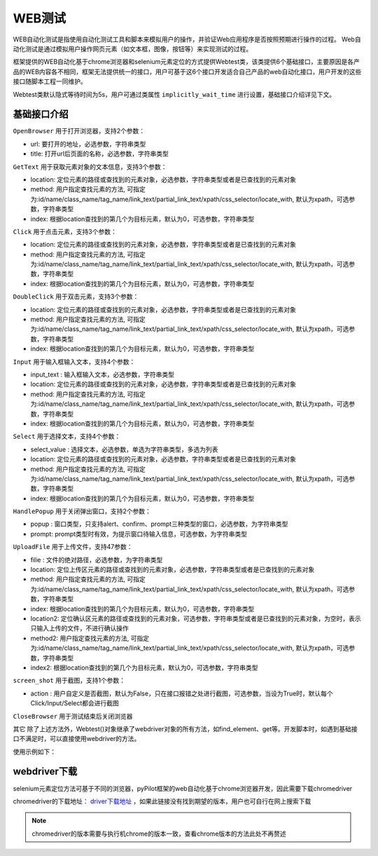 .. _topics-WEB测试:


WEB测试
================
WEB自动化测试是指使用自动化测试工具和脚本来模拟用户的操作，并验证Web应用程序是否按照预期进行操作的过程。 Web自动化测试是通过模拟用户操作网页元素（如文本框，图像，按钮等）来实现测试的过程。

框架提供的WEB自动化基于chrome浏览器和selenium元素定位的方式提供Webtest类，该类提供6个基础接口，主要原因是各产品的WEB内容各不相同，框架无法提供统一的接口，用户可基于这6个接口开发适合自己产品的web自动化接口，用户开发的这些接口随脚本工程一同维护。

Webtest类默认隐式等待时间为5s，用户可通过类属性 ``implicitly_wait_time`` 进行设置，基础接口介绍详见下文。

----------------
基础接口介绍
----------------

``OpenBrowser`` 用于打开浏览器，支持2个参数：

- url: 要打开的地址，必选参数，字符串类型
- title: 打开url后页面的名称，必选参数，字符串类型


``GetText`` 用于获取元素对象的文本信息，支持3个参数：

- location: 定位元素的路径或查找到的元素对象，必选参数，字符串类型或者是已查找到的元素对象
- method: 用户指定查找元素的方法, 可指定为:id/name/class_name/tag_name/link_text/partial_link_text/xpath/css_selector/locate_with, 默认为xpath，可选参数，字符串类型
- index: 根据location查找到的第几个为目标元素，默认为0，可选参数，字符串类型


``Click`` 用于点击元素，支持3个参数：

- location: 定位元素的路径或查找到的元素对象，必选参数，字符串类型或者是已查找到的元素对象
- method: 用户指定查找元素的方法, 可指定为:id/name/class_name/tag_name/link_text/partial_link_text/xpath/css_selector/locate_with, 默认为xpath，可选参数，字符串类型
- index: 根据location查找到的第几个为目标元素，默认为0，可选参数，字符串类型


``DoubleClick`` 用于双击元素，支持3个参数：

- location: 定位元素的路径或查找到的元素对象，必选参数，字符串类型或者是已查找到的元素对象
- method: 用户指定查找元素的方法, 可指定为:id/name/class_name/tag_name/link_text/partial_link_text/xpath/css_selector/locate_with, 默认为xpath，可选参数，字符串类型
- index: 根据location查找到的第几个为目标元素，默认为0，可选参数，字符串类型


``Input`` 用于输入框输入文本，支持4个参数：

- input_text : 输入框输入文本，必选参数，字符串类型
- location: 定位元素的路径或查找到的元素对象，必选参数，字符串类型或者是已查找到的元素对象
- method: 用户指定查找元素的方法, 可指定为:id/name/class_name/tag_name/link_text/partial_link_text/xpath/css_selector/locate_with, 默认为xpath，可选参数，字符串类型
- index: 根据location查找到的第几个为目标元素，默认为0，可选参数，字符串类型


``Select`` 用于选择文本，支持4个参数：

- select_value : 选择文本，必选参数，单选为字符串类型，多选为列表
- location: 定位元素的路径或查找到的元素对象，必选参数，字符串类型或者是已查找到的元素对象
- method: 用户指定查找元素的方法, 可指定为:id/name/class_name/tag_name/link_text/partial_link_text/xpath/css_selector/locate_with, 默认为xpath，可选参数，字符串类型
- index: 根据location查找到的第几个为目标元素，默认为0，可选参数，字符串类型


``HandlePopup`` 用于关闭弹出窗口，支持2个参数：

- popup : 窗口类型，只支持alert、confirm、prompt三种类型的窗口，必选参数，为字符串类型
- prompt: prompt类型时有效，为提示窗口待输入信息，可选参数，为字符串类型


``UploadFile`` 用于上传文件，支持47参数：

- filie : 文件的绝对路径，必选参数，为字符串类型
- location: 定位上传区元素的路径或查找到的元素对象，必选参数，字符串类型或者是已查找到的元素对象
- method: 用户指定查找元素的方法, 可指定为:id/name/class_name/tag_name/link_text/partial_link_text/xpath/css_selector/locate_with, 默认为xpath，可选参数，字符串类型
- index: 根据location查找到的第几个为目标元素，默认为0，可选参数，字符串类型
- location2: 定位确认区元素的路径或查找到的元素对象，可选参数，字符串类型或者是已查找到的元素对象，为空时，表示只输入上传的文件，不进行确认操作
- method2: 用户指定查找元素的方法, 可指定为:id/name/class_name/tag_name/link_text/partial_link_text/xpath/css_selector/locate_with, 默认为xpath，可选参数，字符串类型
- index2: 根据location查找到的第几个为目标元素，默认为0，可选参数，字符串类型


``screen_shot`` 用于截图，支持1个参数：

- action : 用户自定义是否截图，默认为False，只在接口报错之处进行截图，可选参数，当设为True时，默认每个Click/Input/Select都会进行截图


``CloseBrowser`` 用于测试结束后关闭浏览器


``其它``  除了上述方法外，Webtest()对象继承了webdriver对象的所有方法，如find_element、get等。开发脚本时，如遇到基础接口不满足时，可以直接使用webdriver的方法。


使用示例如下：

.. code-block:: python
    :linenos:

    # 先查找脚本中设置的chromedriver.exe路径，如果不存在，则查找RDTestClientData\Common\tools\Python38路径
    #  如果可以找到chromedriver.exe，则用其启动浏览器，如果失败，则尝试自动下载
    #  如果仍找不到chromedriver.exe，则尝试自动下载
    #  如果下载失败，则提示用户手工下载与浏览器版本匹配的chromedriver.exe
    web_driver = Webtest()
    
    # 支持对web自动化过程中的截图和下载文件保存位置进行自定义设置，需要在OpenBrowser前对属性 screenpath 和 downloads_path 赋值
    # 不设置时，默认截图和下载文件保存位置为脚本日志所在同路径，文件夹名称为5位随机码的文件夹中，随机码与脚本执行时日志文件名中包含的随机码一致
    web_driver.screenpath = "D:/SCREEN"
    web_driver.downloads_path = "D:/DOWNPATH"
    # 打开测试仪前端页面
    web_driver.OpenBrowser(f"http://www.baidu.com","百度一下，你就知道")
    web_driver.Input('新华三', 'kw', 'id')
    web_driver.Click('su', 'id')
    # 关闭页面
    web_driver.CloseBrowser()



----------------
webdriver下载
----------------
selenium元素定位方法可基于不同的浏览器，pyPilot框架的web自动化基于chrome浏览器开发，因此需要下载chromedriver

chromedriver的下载地址： `driver下载地址 <https://chromedriver.storage.googleapis.com/index.html>`_ ，如果此链接没有找到期望的版本，用户也可自行在网上搜索下载

.. note:: chromedriver的版本需要与执行机chrome的版本一致，查看chrome版本的方法此处不再赘述